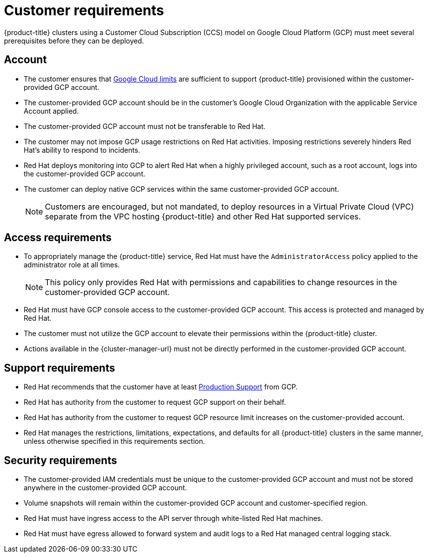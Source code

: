 // Module included in the following assemblies:
//
// * assemblies/assembly.adoc

[id="ccs-gcp-customer-requirements_{context}"]
= Customer requirements


{product-title} clusters using a Customer Cloud Subscription (CCS) model on Google Cloud Platform (GCP) must meet several prerequisites before they can be deployed.

[id="ccs-gcp-requirements-account_{context}"]
== Account

* The customer ensures that link:https://cloud.google.com/storage/quotas[Google Cloud limits] are sufficient to support {product-title} provisioned within the customer-provided GCP account.

* The customer-provided GCP account should be in the customer's Google Cloud Organization with the applicable Service Account applied.

* The customer-provided GCP account must not be transferable to Red Hat.

* The customer may not impose GCP usage restrictions on Red Hat activities. Imposing restrictions severely hinders Red Hat's ability to respond to incidents.

* Red Hat deploys monitoring into GCP to alert Red Hat when a highly privileged account, such as a root account, logs into the customer-provided GCP account.

* The customer can deploy native GCP services within the same customer-provided GCP account.
+
[NOTE]
====
Customers are encouraged, but not mandated, to deploy resources in a Virtual Private Cloud (VPC) separate from the VPC hosting {product-title} and other Red Hat supported services.
====

[id="ccs-gcp-requirements-access_{context}"]
== Access requirements

* To appropriately manage the {product-title} service, Red Hat must have the `AdministratorAccess` policy applied to the administrator role at all times.
+
[NOTE]
====
This policy only provides Red Hat with permissions and capabilities to change resources in the customer-provided GCP account.
====

* Red Hat must have GCP console access to the customer-provided GCP account. This access is protected and managed by Red Hat.

* The customer must not utilize the GCP account to elevate their permissions within the {product-title} cluster.

* Actions available in the {cluster-manager-url} must not be directly performed in the customer-provided GCP account.

[id="ccs-gcp-requirements-support_{context}"]
== Support requirements

* Red Hat recommends that the customer have at least link:https://cloud.google.com/support[Production Support] from GCP.

* Red Hat has authority from the customer to request GCP support on their behalf.

* Red Hat has authority from the customer to request GCP resource limit increases on the customer-provided account.

* Red Hat manages the restrictions, limitations, expectations, and defaults for all {product-title} clusters in the same manner, unless otherwise specified in this requirements section.

[id="ccs-gcp-requirements-security_{context}"]
== Security requirements

* The customer-provided IAM credentials must be unique to the customer-provided GCP account and must not be stored anywhere in the customer-provided GCP account.

* Volume snapshots will remain within the customer-provided GCP account and customer-specified region.

* Red Hat must have ingress access to the API server through white-listed Red Hat machines.

* Red Hat must have egress allowed to forward system and audit logs to a Red Hat managed central logging stack.
